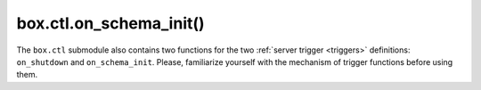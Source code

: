 .. _box_ctl-on_schema_init:

===============================================================================
box.ctl.on_schema_init()
===============================================================================

.. module:: box.ctl

The ``box.ctl`` submodule also contains two functions for the two
:ref:`server trigger <triggers>` definitions: ``on_shutdown`` and ``on_schema_init``.
Please, familiarize yourself with the mechanism of trigger functions before using them.

.. function:: on_schema_init(trigger-function [, old-trigger-function])

    Create a "schema_init :ref:`trigger <triggers>`".
    The ``trigger-function`` will be executed
    when :ref:`box.cfg{} <index-book_cfg>` happens for the first time.
    That is, the ``schema_init`` trigger is called before the server's
    configuration and recovery begins, and therefore ``box.ctl.on_schema_init``
    must be called before ``box.cfg`` is called.

    :param function     trigger-function: function which will become the
                                           trigger function
    :param function old-trigger-function: existing trigger function which
                                          will be replaced by
                                          trigger-function
    :return: nil or function pointer

    If the parameters are (nil, old-trigger-function), then the old
    trigger is deleted.

    A common use is: make a ``schema_init`` trigger function which creates
    a ``before_replace`` trigger function on a system space. Thus, since
    system spaces are created when the server starts, the ``before_replace``
    triggers will be activated for each tuple in each system space.
    For example, such a trigger could change the storage engine of a
    given space, or make a given space :ref:`replica-local <replication-local>`
    while a replica is being bootstrapped. Making such a change after ``box.cfg``
    is not reliable because other connections might use the database before
    the change is made.

    Details about trigger characteristics are in the :ref:`triggers <triggers-box_triggers>` section.

    **Example:**

    Suppose that, before the server is fully up and ready
    for connections, you want to make sure that the engine of
    space ``space_name`` is vinyl. So you want to make a trigger
    that will be activated when a tuple is inserted in the
    ``_space`` system space. In this case you could end up with
    a master that has space-name with ``engine='memtx'`` and a
    replica that has space_name with ``engine='vinyl'``, with
    the same contents.

    .. code-block:: lua

        function function_for_before_replace(old, new)
          if old == nil and new ~= nil and new[3] == 'space_name' and new[4] ~= 'vinyl' then
            return new:update{{'=', 4, 'vinyl'}}
          end
        end

        box.ctl.on_schema_init(function()
          box.space._space:before_replace(function_for_before_replace)
        end)

        box.cfg{replication='master_uri', ...}
